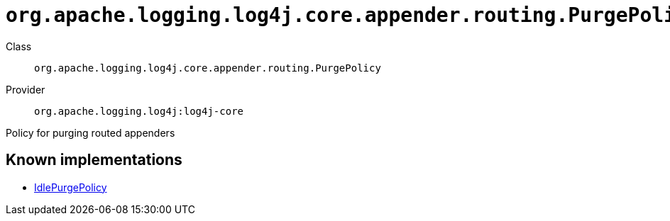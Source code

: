 ////
Licensed to the Apache Software Foundation (ASF) under one or more
contributor license agreements. See the NOTICE file distributed with
this work for additional information regarding copyright ownership.
The ASF licenses this file to You under the Apache License, Version 2.0
(the "License"); you may not use this file except in compliance with
the License. You may obtain a copy of the License at

    https://www.apache.org/licenses/LICENSE-2.0

Unless required by applicable law or agreed to in writing, software
distributed under the License is distributed on an "AS IS" BASIS,
WITHOUT WARRANTIES OR CONDITIONS OF ANY KIND, either express or implied.
See the License for the specific language governing permissions and
limitations under the License.
////

[#org_apache_logging_log4j_core_appender_routing_PurgePolicy]
= `org.apache.logging.log4j.core.appender.routing.PurgePolicy`

Class:: `org.apache.logging.log4j.core.appender.routing.PurgePolicy`
Provider:: `org.apache.logging.log4j:log4j-core`


Policy for purging routed appenders


[#org_apache_logging_log4j_core_appender_routing_PurgePolicy-implementations]
== Known implementations

* xref:../log4j-core/org.apache.logging.log4j.core.appender.routing.IdlePurgePolicy.adoc[IdlePurgePolicy]
